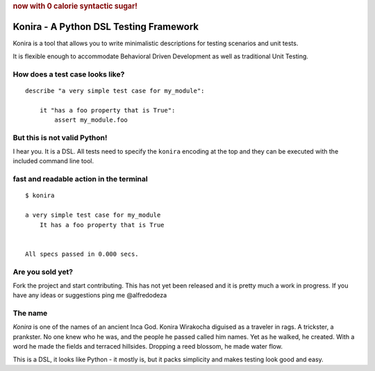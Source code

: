 .. rubric:: now with 0 calorie syntactic sugar!

Konira - A Python DSL Testing Framework
=======================================
Konira is a tool that allows you to write minimalistic
descriptions for testing scenarios and unit tests.

It is flexible enough to accommodate Behavioral Driven 
Development as well as traditional Unit Testing. 



How does a test case looks like?
------------------------------------

.. highlight:: ruby

::

    describe "a very simple test case for my_module":

        it "has a foo property that is True":
            assert my_module.foo


But this is not valid Python!
---------------------------------

I hear you. It is a DSL. All tests need to specify the ``konira`` encoding
at the top and they can be executed with the included command line tool.

fast and readable action in the terminal
--------------------------------------------

.. highlight:: text

::

    $ konira
    
    a very simple test case for my_module
        It has a foo property that is True
    

    All specs passed in 0.000 secs.


Are you sold yet?
---------------------

Fork the project and start contributing. This has not yet been released and 
it is pretty much a work in progress. 
If you have any ideas or suggestions ping me @alfredodeza

The name
------------

*Konira* is one of the names of an ancient Inca God. Konira Wirakocha diguised 
as a traveler in rags. A trickster, a prankster. No one knew who he was, and the 
people he passed called him names. Yet as he walked, he created. With a word he 
made the fields and terraced hillsides. Dropping a reed blossom, he made water flow.

This is a DSL, it looks like Python - it mostly is, but it packs simplicity and makes
testing look good and easy.


